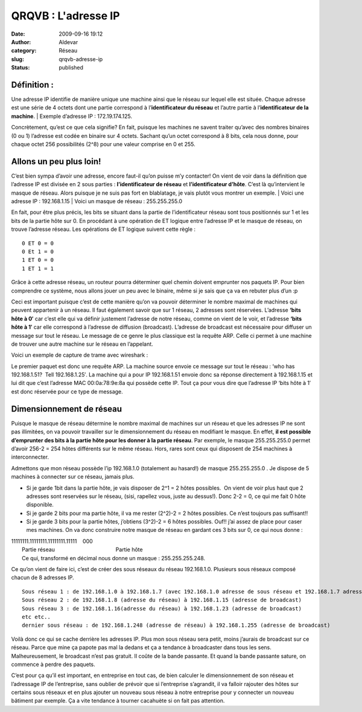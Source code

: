 QRQVB : L'adresse IP
####################
:date: 2009-09-16 19:12
:author: Aldevar
:category: Réseau
:slug: qrqvb-adresse-ip
:status: published

Définition :
~~~~~~~~~~~~

Une adresse IP identifie de manière unique une machine ainsi que le
réseau sur lequel elle est située. Chaque adresse est une série de 4
octets dont une partie correspond à l’\ **identificateur du réseau** et
l’autre partie à l’\ **identificateur de la machine**.
|  Exemple d’adresse IP : 172.19.174.125.

Concrètement, qu’est ce que cela signifie? En fait, puisque les machines
ne savent traiter qu’avec des nombres binaires (0 ou 1) l’adresse est
codée en binaire sur 4 octets. Sachant qu’un octet correspond à 8 bits,
cela nous donne, pour chaque octet 256 possibilités (2^8) pour une
valeur comprise en 0 et 255.

Allons un peu plus loin!
~~~~~~~~~~~~~~~~~~~~~~~~

C’est bien sympa d’avoir une adresse, encore faut-il qu’on puisse m’y
contacter! On vient de voir dans la définition que l’adresse IP est
divisée en 2 sous parties : **l’identificateur de
réseau** et **l’identificateur d’hôte**. C’est là qu’intervient le
masque de réseau. Alors puisque je ne suis pas fort en blablatage, je
vais plutôt vous montrer un exemple.
|  Voici une adresse IP : 192.168.1.15
|  Voici un masque de réseau : 255.255.255.0

.. image:: {static}/images/netmask1.png
  :target: /images/netmask1.png

En fait, pour être plus précis, les bits se situant dans la partie de
l’identificateur réseau sont tous positionnés sur 1 et les bits de la
partie hôte sur 0. En procédant à une opération de ET logique entre
l’adresse IP et le masque de réseau, on trouve l’adresse réseau. Les
opérations de ET logique suivent cette règle :

::

    0 ET 0 = 0
    0 Et 1 = 0
    1 ET 0 = 0
    1 ET 1 = 1

Grâce à cette adresse réseau, un routeur pourra déterminer quel chemin
doivent emprunter nos paquets IP. Pour bien comprendre ce système, nous
allons jouer un peu avec le binaire, même si je sais que ça va en
rebuter plus d’un :p

.. image:: {static}/images/binaire.png
  :target: /images/binaire.png

Ceci est important puisque c’est de cette manière qu’on va pouvoir
déterminer le nombre maximal de machines qui peuvent appartenir à un
réseau. Il faut également savoir que sur 1 réseau, 2 adresses sont
réservées. L’adresse \ **‘bits hôte à 0′** car c’est elle qui va définir
justement l’adresse de notre réseau, comme on vient de le voir, et
l’adresse \ **‘bits hôte à 1′** car elle correspond à l’adresse de
diffusion (broadcast). L’adresse de broadcast est nécessaire pour
diffuser un message sur tout le réseau. Le message de ce genre le plus
classique est la requête ARP. Celle ci permet à une machine de trouver
une autre machine sur le réseau en l’appelant.

Voici un exemple de capture de trame avec wireshark :

.. image:: {static}/images/arp2.png
  :target: /images/arp2.png

Le premier paquet est donc une requête ARP. La machine source envoie ce
message sur tout le réseau : ‘who has 192.168.1.51?  Tell 192.168.1.25′.
La machine qui a pour IP 192.168.1.51 envoie donc sa réponse directement
à 192.168.1.15 et lui dit que c’est l’adresse MAC 00:0a:78:9e:8a qui
possède cette IP. Tout ça pour vous dire que l’adresse IP ‘bits hôte à
1′ est donc réservée pour ce type de message.

Dimensionnement de réseau
~~~~~~~~~~~~~~~~~~~~~~~~~

Puisque le masque de réseau détermine le nombre maximal de machines sur
un réseau et que les adresses IP ne sont pas illimitées, on va pouvoir
travailler sur le dimensionnement du réseau en modifiant le masque. En
effet, \ **il est possible d’emprunter des bits à la partie hôte pour
les donner à la partie réseau**. Par exemple, le masque 255.255.255.0
permet d’avoir 256-2 = 254 hôtes différents sur le même réseau. Hors,
rares sont ceux qui disposent de 254 machines à interconnecter.

Admettons que mon réseau possède l’ip 192.168.1.0 (totalement au
hasard!) de masque 255.255.255.0 . Je dispose de 5 machines à connecter
sur ce réseau, jamais plus.

-  Si je garde 1bit dans la partie hôte, je vais disposer de 2^1 = 2
   hôtes possibles.  On vient de voir plus haut que 2 adresses sont
   reservées sur le réseau, (sisi, rapellez vous, juste au dessus!).
   Donc 2-2 = 0, ce qui me fait 0 hôte disponible.
-  Si je garde 2 bits pour ma partie hôte, il va me rester (2^2)-2 = 2
   hôtes possibles. Ce n’est toujours pas suffisant!!
-  Si je garde 3 bits pour la partie hôtes, j’obtiens (3^2)-2 = 6 hôtes
   possibles. Ouf!! j’ai assez de place pour caser mes machines. On va
   donc construire notre masque de réseau en gardant ces 3 bits sur 0,
   ce qui nous donne :

| 11111111.11111111.11111111.11111    000
|  Partie réseau                                         Partie hôte
|  Ce qui, transformé en décimal nous donne un masque : 255.255.255.248.

Ce qu’on vient de faire ici, c’est de créer des sous réseaux du réseau
192.168.1.0. Plusieurs sous réseaux composé chacun de 8 adresses IP.

::

    Sous réseau 1 : de 192.168.1.0 à 192.168.1.7 (avec 192.168.1.0 adresse de sous réseau et 192.168.1.7 adresse de broadcast)
    Sous réseau 2 : de 192.168.1.8 (adresse du réseau) à 192.168.1.15 (adresse de broadcast)
    Sous réseau 3 : de 192.168.1.16(adresse du réseau) à 192.168.1.23 (adresse de broadcast)
    etc etc..
    dernier sous réseau : de 192.168.1.248 (adresse de réseau) à 192.168.1.255 (adresse de broadcast)

Voilà donc ce qui se cache derrière les adresses IP. Plus mon sous
réseau sera petit, moins j’aurais de broadcast sur ce réseau. Parce que
mine ça papote pas mal la dedans et ça a tendance à broadcaster dans
tous les sens. Malheureusement, le broadcast n’est pas gratuit. Il coûte
de la bande passante. Et quand la bande passante sature, on commence à
perdre des paquets.

C’est pour ça qu’il est important, en entreprise en tout cas, de bien
calculer le dimensionnement de son réseau et l’adressage IP de
l’entreprise, sans oublier de prévoir que si l’entreprise s’agrandit, il
va falloir rajouter des hôtes sur certains sous réseaux et en plus
ajouter un nouveau sous réseau à notre entreprise pour y connecter un
nouveau bâtiment par exemple. Ça a vite tendance à tourner cacahuète si
on fait pas attention.




